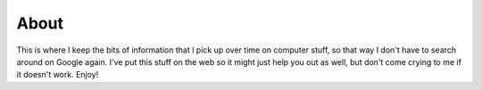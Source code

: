 -----
About
-----

This is where I keep the bits of information that I pick up over time
on computer stuff, so that way I don't have to search around on Google
again. I've put this stuff on the web so it might just help you out as
well, but don't come crying to me if it doesn't work. Enjoy!

